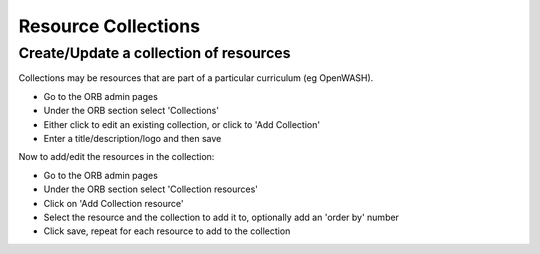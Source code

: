 Resource Collections
=======================

.. _faqAddUpdateCollection:

Create/Update a collection of resources
~~~~~~~~~~~~~~~~~~~~~~~~~~~~~~~~~~~~~~~~~~

Collections may be resources that are part of a particular curriculum (eg OpenWASH).

* Go to the ORB admin pages
* Under the ORB section select 'Collections'
* Either click to edit an existing collection, or click to 'Add Collection'
* Enter a title/description/logo and then save

Now to add/edit the resources in the collection:

* Go to the ORB admin pages
* Under the ORB section select 'Collection resources'
* Click on 'Add Collection resource'
* Select the resource and the collection to add it to, optionally add an 'order by' number
* Click save, repeat for each resource to add to the collection
